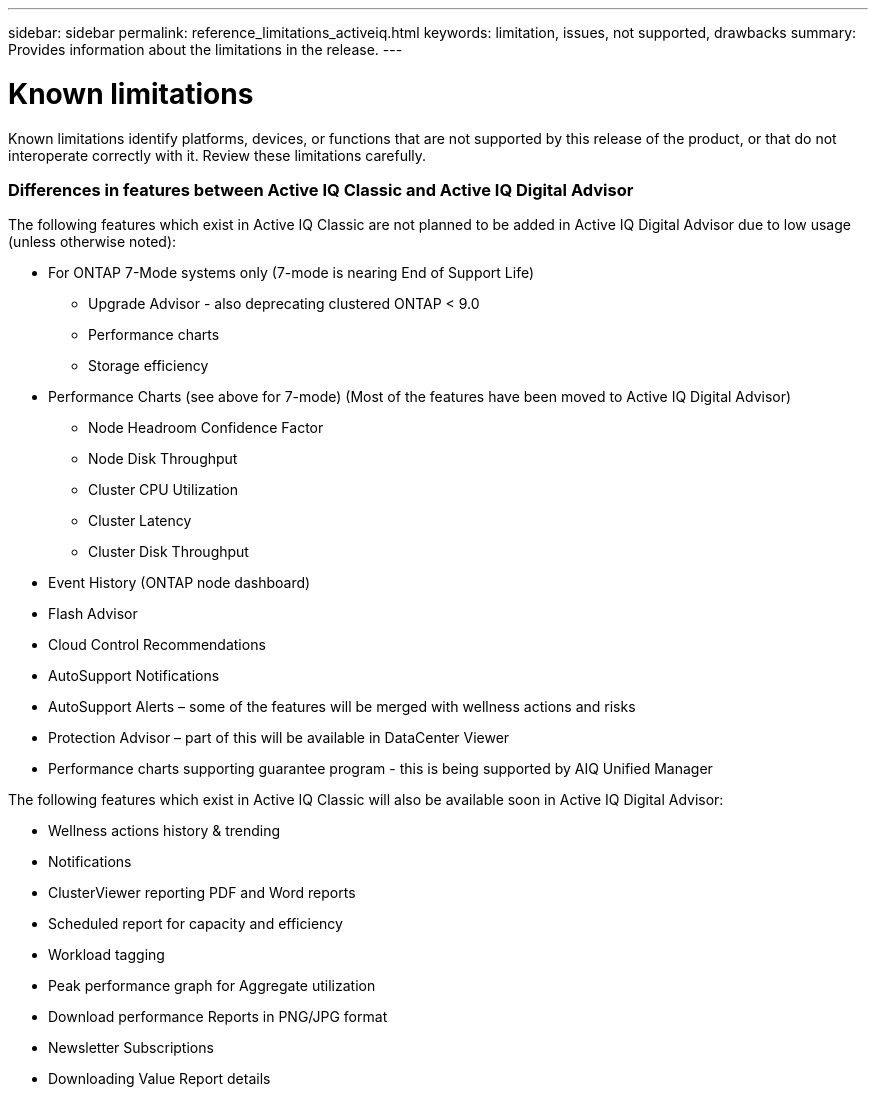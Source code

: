 ---
sidebar: sidebar
permalink: reference_limitations_activeiq.html
keywords: limitation, issues, not supported, drawbacks
summary: Provides information about the limitations in the release.
---

= Known limitations
:toc: macro
:toclevels: 1
:hardbreaks:
:nofooter:
:icons: font
:linkattrs:
:imagesdir: ./media/

[.lead]
Known limitations identify platforms, devices, or functions that are not supported by this release of the product, or that do not interoperate correctly with it. Review these limitations carefully.

=== Differences in features between Active IQ Classic and Active IQ Digital Advisor
The following features which exist in Active IQ Classic are not planned to be added in Active IQ Digital Advisor due to low usage (unless otherwise noted):

* For ONTAP 7-Mode systems only (7-mode is nearing End of Support Life)
** Upgrade Advisor - also deprecating clustered ONTAP < 9.0
** Performance charts
** Storage efficiency
* Performance Charts (see above for 7-mode) (Most of the features have been moved to Active IQ Digital Advisor)
** Node Headroom Confidence Factor
** Node Disk Throughput
** Cluster CPU Utilization
** Cluster Latency
** Cluster Disk Throughput
* Event History (ONTAP node dashboard)
* Flash Advisor
* Cloud Control Recommendations
* AutoSupport Notifications
* AutoSupport Alerts – some of the features will be merged with wellness actions and risks
* Protection Advisor – part of this will be available in DataCenter Viewer
* Performance charts supporting guarantee program - this is being supported by AIQ Unified Manager

The following features which exist in Active IQ Classic will also be available soon in Active IQ Digital Advisor:

* Wellness actions history & trending
* Notifications
* ClusterViewer reporting PDF and Word reports
* Scheduled report for capacity and efficiency
* Workload tagging
* Peak performance graph for Aggregate utilization
* Download performance Reports in PNG/JPG format
* Newsletter Subscriptions
* Downloading Value Report details

